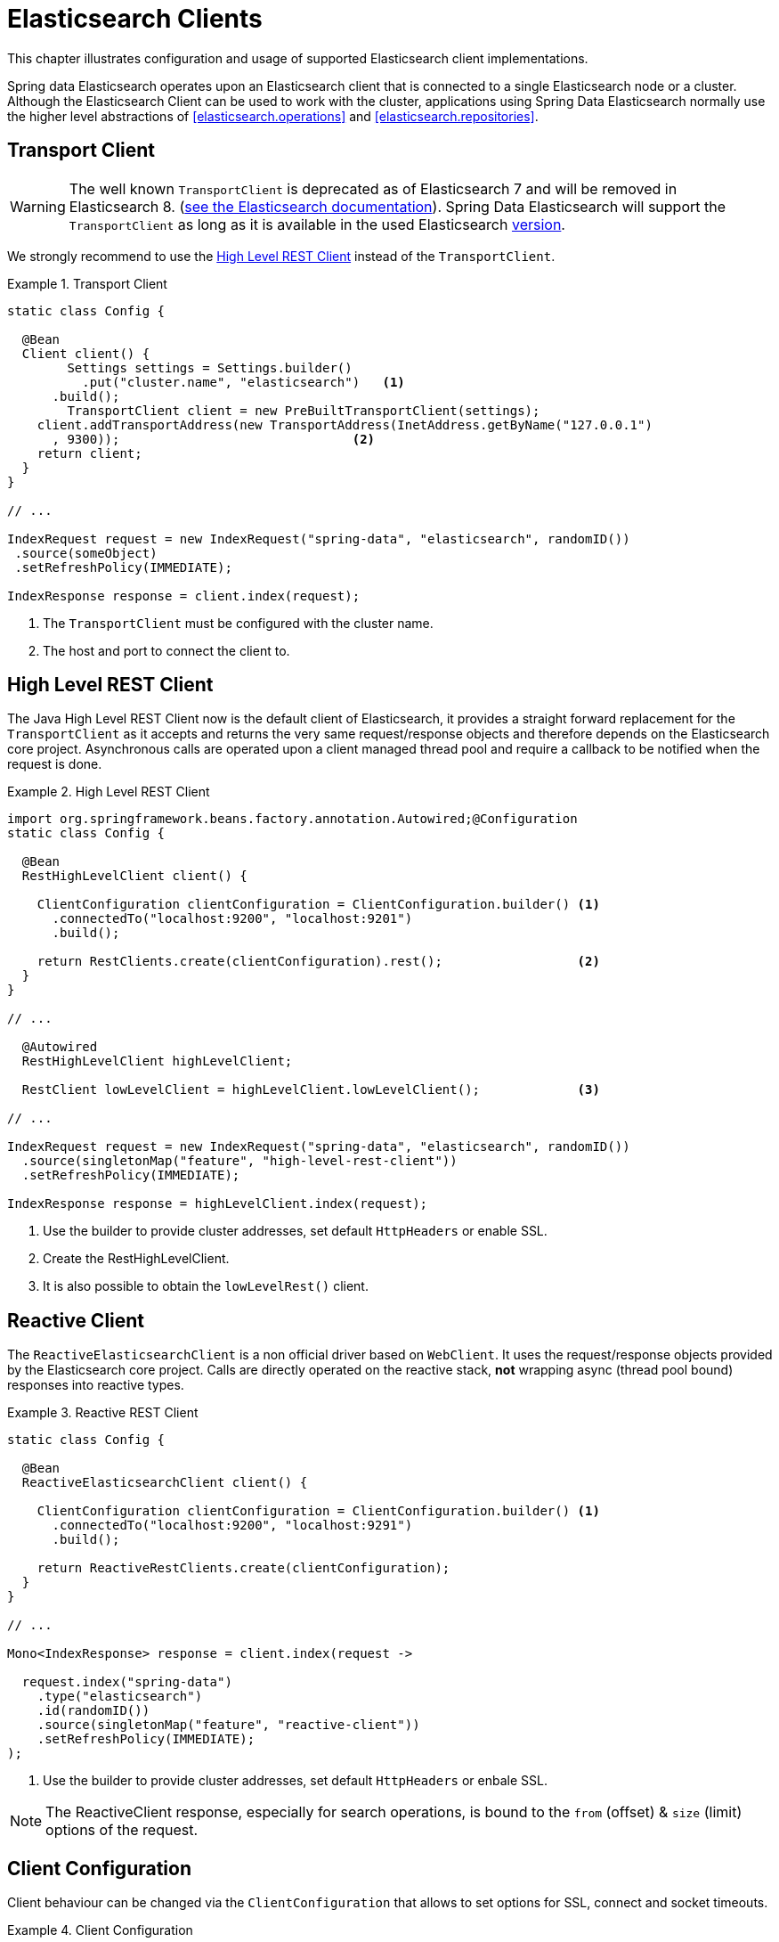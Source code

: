 [[elasticsearch.clients]]
= Elasticsearch Clients

This chapter illustrates configuration and usage of supported Elasticsearch client implementations.

Spring data Elasticsearch operates upon an Elasticsearch client that is connected to a single Elasticsearch node or a cluster. Although the Elasticsearch Client can be used to work with the cluster,  applications using Spring Data Elasticsearch normally use the higher level abstractions of <<elasticsearch.operations>> and <<elasticsearch.repositories>>.

[[elasticsearch.clients.transport]]
== Transport Client

WARNING: The well known `TransportClient` is deprecated as of Elasticsearch 7 and will be removed in Elasticsearch 8. (https://www.elastic.co/guide/en/elasticsearch/client/java-api/current/transport-client.html[see the Elasticsearch documentation]). Spring Data Elasticsearch will support the `TransportClient` as long as it is available in the used
Elasticsearch <<elasticsearch.versions,version>>.

We strongly recommend to use the <<elasticsearch.clients.rest>> instead of the `TransportClient`.

.Transport Client
====
[source,java]
----
static class Config {

  @Bean
  Client client() {
  	Settings settings = Settings.builder()
  	  .put("cluster.name", "elasticsearch")   <1>
      .build();
  	TransportClient client = new PreBuiltTransportClient(settings);
    client.addTransportAddress(new TransportAddress(InetAddress.getByName("127.0.0.1")
      , 9300));                               <2>
    return client;
  }
}

// ...

IndexRequest request = new IndexRequest("spring-data", "elasticsearch", randomID())
 .source(someObject)
 .setRefreshPolicy(IMMEDIATE);

IndexResponse response = client.index(request);
----
<1> The `TransportClient` must be configured with the cluster name.
<2> The host and port to connect the client to.
====

[[elasticsearch.clients.rest]]
== High Level REST Client

The Java High Level REST Client now is the default client of Elasticsearch, it provides a straight forward replacement for the `TransportClient` as it accepts and returns
the very same request/response objects and therefore depends on the Elasticsearch core project.
Asynchronous calls are operated upon a client managed thread pool and require a callback to be notified when the request is done.

.High Level REST Client
====
[source,java]
----
import org.springframework.beans.factory.annotation.Autowired;@Configuration
static class Config {

  @Bean
  RestHighLevelClient client() {

    ClientConfiguration clientConfiguration = ClientConfiguration.builder() <1>
      .connectedTo("localhost:9200", "localhost:9201")
      .build();

    return RestClients.create(clientConfiguration).rest();                  <2>
  }
}

// ...

  @Autowired
  RestHighLevelClient highLevelClient;

  RestClient lowLevelClient = highLevelClient.lowLevelClient();             <3>

// ...

IndexRequest request = new IndexRequest("spring-data", "elasticsearch", randomID())
  .source(singletonMap("feature", "high-level-rest-client"))
  .setRefreshPolicy(IMMEDIATE);

IndexResponse response = highLevelClient.index(request);
----
<1> Use the builder to provide cluster addresses, set default `HttpHeaders` or enable SSL.
<2> Create the RestHighLevelClient.
<3> It is also possible to obtain the `lowLevelRest()` client.
====

[[elasticsearch.clients.reactive]]
== Reactive Client

The `ReactiveElasticsearchClient` is a non official driver based on `WebClient`.
It uses the request/response objects provided by the Elasticsearch core project.
Calls are directly operated on the reactive stack, **not** wrapping async (thread pool bound) responses into reactive types.

.Reactive REST Client
====
[source,java]
----
static class Config {

  @Bean
  ReactiveElasticsearchClient client() {

    ClientConfiguration clientConfiguration = ClientConfiguration.builder() <1>
      .connectedTo("localhost:9200", "localhost:9291")
      .build();

    return ReactiveRestClients.create(clientConfiguration);
  }
}

// ...

Mono<IndexResponse> response = client.index(request ->

  request.index("spring-data")
    .type("elasticsearch")
    .id(randomID())
    .source(singletonMap("feature", "reactive-client"))
    .setRefreshPolicy(IMMEDIATE);
);
----
<1> Use the builder to provide cluster addresses, set default `HttpHeaders` or enbale SSL.
====

NOTE: The ReactiveClient response, especially for search operations, is bound to the `from` (offset) & `size` (limit) options of the request.

[[elasticsearch.clients.configuration]]
== Client Configuration

Client behaviour can be changed via the `ClientConfiguration` that allows to set options for SSL, connect and socket timeouts.

.Client Configuration
====
[source,java]
----
// optional if Basic Auhtentication is needed
HttpHeaders defaultHeaders = new HttpHeaders();
defaultHeaders.setBasicAuth(USER_NAME, USER_PASS);                      <1>

ClientConfiguration clientConfiguration = ClientConfiguration.builder()
  .connectedTo("localhost:9200", "localhost:9291")                      <2>
  .withConnectTimeout(Duration.ofSeconds(5))                            <3>
  .withSocketTimeout(Duration.ofSeconds(3))                             <4>
  .useSsl()                                                             <5>
  .withDefaultHeaders(defaultHeaders)                                   <6>
  .withBasicAuth(username, password)                                    <7>
  . // ... other options
  .build();

----
<1> Define default headers, if they need to be customized
<2> Use the builder to provide cluster addresses, set default `HttpHeaders` or enable SSL.
<3> Set the connection timeout. Default is 10 sec.
<4> Set the socket timeout. Default is 5 sec.
<5> Optionally enable SSL.
<6> Optionally set headers.
<7> Add basic authentication.
====

[[elasticsearch.clients.logging]]
== Client Logging

To see what is actually sent to and received from the server `Request` / `Response` logging on the transport level needs
to be turned on as outlined in the snippet below.

.Enable transport layer logging
[source,xml]
----
<logger name="org.springframework.data.elasticsearch.client.WIRE" level="trace"/>
----

NOTE: The above applies to both the `RestHighLevelClient` and `ReactiveElasticsearchClient` when obtained via `RestClients` respectively `ReactiveRestClients`, is not available for the `TransportClient`.
